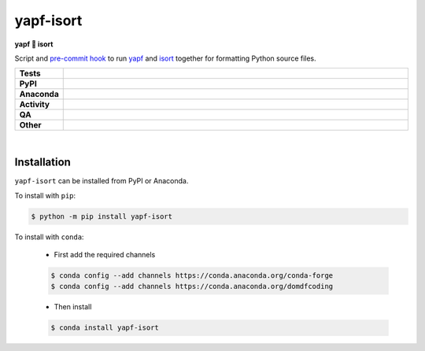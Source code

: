 ###########
yapf-isort
###########

.. start short_desc

**yapf 💌 isort**

.. end short_desc

Script and `pre-commit hook <https://pre-commit.com/>`_
to run `yapf <https://github.com/google/yapf>`_
and `isort <https://pycqa.github.io/isort/>`_
together for formatting Python source files.

.. start shields

.. list-table::
	:stub-columns: 1
	:widths: 10 90

	* - Tests
	  - |actions_linux| |actions_windows| |actions_macos| |coveralls|
	* - PyPI
	  - |pypi-version| |supported-versions| |supported-implementations| |wheel|
	* - Anaconda
	  - |conda-version| |conda-platform|
	* - Activity
	  - |commits-latest| |commits-since| |maintained| |pypi-downloads|
	* - QA
	  - |codefactor| |actions_flake8| |actions_mypy|
	* - Other
	  - |license| |language| |requires|

.. |actions_linux| image:: https://github.com/domdfcoding/yapf-isort/workflows/Linux/badge.svg
	:target: https://github.com/domdfcoding/yapf-isort/actions?query=workflow%3A%22Linux%22
	:alt: Linux Test Status

.. |actions_windows| image:: https://github.com/domdfcoding/yapf-isort/workflows/Windows/badge.svg
	:target: https://github.com/domdfcoding/yapf-isort/actions?query=workflow%3A%22Windows%22
	:alt: Windows Test Status

.. |actions_macos| image:: https://github.com/domdfcoding/yapf-isort/workflows/macOS/badge.svg
	:target: https://github.com/domdfcoding/yapf-isort/actions?query=workflow%3A%22macOS%22
	:alt: macOS Test Status

.. |actions_flake8| image:: https://github.com/domdfcoding/yapf-isort/workflows/Flake8/badge.svg
	:target: https://github.com/domdfcoding/yapf-isort/actions?query=workflow%3A%22Flake8%22
	:alt: Flake8 Status

.. |actions_mypy| image:: https://github.com/domdfcoding/yapf-isort/workflows/mypy/badge.svg
	:target: https://github.com/domdfcoding/yapf-isort/actions?query=workflow%3A%22mypy%22
	:alt: mypy status

.. |requires| image:: https://dependency-dash.repo-helper.uk/github/domdfcoding/yapf-isort/badge.svg
	:target: https://dependency-dash.repo-helper.uk/github/domdfcoding/yapf-isort/
	:alt: Requirements Status

.. |coveralls| image:: https://img.shields.io/coveralls/github/domdfcoding/yapf-isort/master?logo=coveralls
	:target: https://coveralls.io/github/domdfcoding/yapf-isort?branch=master
	:alt: Coverage

.. |codefactor| image:: https://img.shields.io/codefactor/grade/github/domdfcoding/yapf-isort?logo=codefactor
	:target: https://www.codefactor.io/repository/github/domdfcoding/yapf-isort
	:alt: CodeFactor Grade

.. |pypi-version| image:: https://img.shields.io/pypi/v/yapf-isort
	:target: https://pypi.org/project/yapf-isort/
	:alt: PyPI - Package Version

.. |supported-versions| image:: https://img.shields.io/pypi/pyversions/yapf-isort?logo=python&logoColor=white
	:target: https://pypi.org/project/yapf-isort/
	:alt: PyPI - Supported Python Versions

.. |supported-implementations| image:: https://img.shields.io/pypi/implementation/yapf-isort
	:target: https://pypi.org/project/yapf-isort/
	:alt: PyPI - Supported Implementations

.. |wheel| image:: https://img.shields.io/pypi/wheel/yapf-isort
	:target: https://pypi.org/project/yapf-isort/
	:alt: PyPI - Wheel

.. |conda-version| image:: https://img.shields.io/conda/v/domdfcoding/yapf-isort?logo=anaconda
	:target: https://anaconda.org/domdfcoding/yapf-isort
	:alt: Conda - Package Version

.. |conda-platform| image:: https://img.shields.io/conda/pn/domdfcoding/yapf-isort?label=conda%7Cplatform
	:target: https://anaconda.org/domdfcoding/yapf-isort
	:alt: Conda - Platform

.. |license| image:: https://img.shields.io/github/license/domdfcoding/yapf-isort
	:target: https://github.com/domdfcoding/yapf-isort/blob/master/LICENSE
	:alt: License

.. |language| image:: https://img.shields.io/github/languages/top/domdfcoding/yapf-isort
	:alt: GitHub top language

.. |commits-since| image:: https://img.shields.io/github/commits-since/domdfcoding/yapf-isort/v0.6.0
	:target: https://github.com/domdfcoding/yapf-isort/pulse
	:alt: GitHub commits since tagged version

.. |commits-latest| image:: https://img.shields.io/github/last-commit/domdfcoding/yapf-isort
	:target: https://github.com/domdfcoding/yapf-isort/commit/master
	:alt: GitHub last commit

.. |maintained| image:: https://img.shields.io/maintenance/yes/2023
	:alt: Maintenance

.. |pypi-downloads| image:: https://img.shields.io/pypi/dm/yapf-isort
	:target: https://pypi.org/project/yapf-isort/
	:alt: PyPI - Downloads

.. end shields

|

Installation
--------------

.. start installation

``yapf-isort`` can be installed from PyPI or Anaconda.

To install with ``pip``:

.. code-block:: bash

	$ python -m pip install yapf-isort

To install with ``conda``:

	* First add the required channels

	.. code-block:: bash

		$ conda config --add channels https://conda.anaconda.org/conda-forge
		$ conda config --add channels https://conda.anaconda.org/domdfcoding

	* Then install

	.. code-block:: bash

		$ conda install yapf-isort

.. end installation
